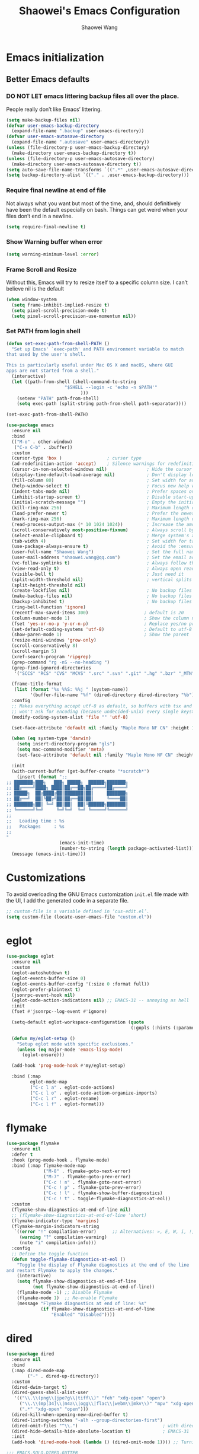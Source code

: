 #+AUTHOR: Shaowei Wang
#+TITLE: Shaowei's Emacs Configuration
#+PROPERTY: header-args:emacs-lisp :tangle ./config.el :mkdirp yes

* Emacs initialization

** Better Emacs defaults

*** DO NOT LET emacs littering backup files all over the place.

People really don’t like Emacs’ littering.

#+begin_src emacs-lisp
  (setq make-backup-files nil)
  (defvar user-emacs-backup-directory
    (expand-file-name ".backup" user-emacs-directory))
  (defvar user-emacs-autosave-directory
    (expand-file-name ".autosave" user-emacs-directory))
  (unless (file-directory-p user-emacs-backup-directory)
    (make-directory user-emacs-backup-directory t))
  (unless (file-directory-p user-emacs-autosave-directory)
    (make-directory user-emacs-autosave-directory t))
  (setq auto-save-file-name-transforms `((".*" ,user-emacs-autosave-directory t)))
  (setq backup-directory-alist `(("." . ,user-emacs-backup-directory)))

#+end_src

*** Require final newline at end of file

Not always what you want but most of the time, and, should
definitively have been the default especially on bash. Things can get
weird when your files don’t end in a newline.

#+begin_src emacs-lisp
  (setq require-final-newline t)
#+end_src

*** Show Warning buffer when error

#+begin_src emacs-lisp
  (setq warning-minimum-level :error)
#+end_src

*** Frame Scroll and Resize

Without this, Emacs will try to resize itself to a specific column
size. I can’t believe nil is the default

#+begin_src emacs-lisp
  (when window-system
    (setq frame-inhibit-implied-resize t)
    (setq pixel-scroll-precision-mode t)
    (setq pixel-scroll-precision-use-momentum nil))
#+end_src

*** Set PATH from login shell

#+begin_src emacs-lisp
(defun set-exec-path-from-shell-PATH ()
  "Set up Emacs' `exec-path' and PATH environment variable to match
that used by the user's shell.

This is particularly useful under Mac OS X and macOS, where GUI
apps are not started from a shell."
  (interactive)
  (let ((path-from-shell (shell-command-to-string
                      "$SHELL --login -c 'echo -n $PATH'"
                            )))
    (setenv "PATH" path-from-shell)
    (setq exec-path (split-string path-from-shell path-separator))))

(set-exec-path-from-shell-PATH)
#+end_src

#+begin_src emacs-lisp
  (use-package emacs
    :ensure nil
    :bind
    (("M-o" . other-window)
     ("C-x C-b" . ibuffer))
    :custom
    (cursor-type 'box )                 ; cursor type
    (ad-redefinition-action 'accept)    ; Silence warnings for redefinition
    (cursor-in-non-selected-windows nil)               ; Hide the cursor in inactive windows
    (display-time-default-load-average nil)            ; Don't display load average
    (fill-column 80)                                   ; Set width for automatic line breaks
    (help-window-select t)                             ; Focus new help windows when opened
    (indent-tabs-mode nil)                             ; Prefer spaces over tabs
    (inhibit-startup-screen t)                         ; Disable start-up screen
    (initial-scratch-message "")                       ; Empty the initial *scratch* buffer
    (kill-ring-max 256)                                ; Maximum length of kill ring
    (load-prefer-newer t)                              ; Prefer the newest version of a file
    (mark-ring-max 256)                                ; Maximum length of mark ring
    (read-process-output-max (* 10 1024 1024))         ; Increase the amount of data reads from the process
    (scroll-conservatively most-positive-fixnum)       ; Always scroll by one line
    (select-enable-clipboard t)                        ; Merge system's and Emacs' clipboard
    (tab-width 4)                                      ; Set width for tabs
    (use-package-always-ensure t)                      ; Avoid the :ensure keyword for each package
    (user-full-name "Shaowei Wang")                    ; Set the full name of the current user
    (user-mail-address "shaowei.wang@qq.com")          ; Set the email address of the current user
    (vc-follow-symlinks t)                             ; Always follow the symlinks
    (view-read-only t)                                 ; Always open read-only buffers in view-mode
    (visible-bell t)                                   ; Just need it
    (split-width-threshold nil)                        ; vertical splits are preferred
    (split-height-threshold nil)
    (create-lockfiles nil)                             ; No backup files
    (make-backup-files nil)                            ; No backup files
    (backup-inhibited t)                               ; No backup files
    (ring-bell-function 'ignore)
    (recentf-max-saved-items 300)                     ; default is 20
    (column-number-mode 1)                            ; Show the column number
    (fset 'yes-or-no-p 'y-or-n-p)                     ; Replace yes/no prompts with y/n
    (set-default-coding-systems 'utf-8)               ; Default to utf-8 encoding
    (show-paren-mode 1)                               ; Show the parent
    (resize-mini-windows 'grow-only)
    (scroll-conservatively 8)
    (scroll-margin 5)
    (xref-search-program 'ripgrep)
    (grep-command "rg -nS --no-heading ")
    (grep-find-ignored-directories
     '("SCCS" "RCS" "CVS" "MCVS" ".src" ".svn" ".git" ".hg" ".bzr" "_MTN" "_darcs" "{arch}" "node_modules" "build" "dist"))
    
    (frame-title-format
     (list (format "%s %%S: %%j " (system-name))
           '(buffer-file-name "%f" (dired-directory dired-directory "%b"))))
    :config
    ;; Makes everything accept utf-8 as default, so buffers with tsx and so
    ;; won't ask for encoding (because undecided-unix) every single keystroke
    (modify-coding-system-alist 'file "" 'utf-8)
    
    (set-face-attribute 'default nil :family "Maple Mono NF CN" :height 105)

    (when (eq system-type 'darwin)
      (setq insert-directory-program "gls")
      (setq mac-command-modifier 'meta)
      (set-face-attribute 'default nil :family "Maple Mono NF CN" :height 140))

    :init
    (with-current-buffer (get-buffer-create "*scratch*")
      (insert (format ";;
  ;; ███████╗███╗   ███╗ █████╗  ██████╗███████╗
  ;; ██╔════╝████╗ ████║██╔══██╗██╔════╝██╔════╝
  ;; █████╗  ██╔████╔██║███████║██║     ███████╗
  ;; ██╔══╝  ██║╚██╔╝██║██╔══██║██║     ╚════██║
  ;; ███████╗██║ ╚═╝ ██║██║  ██║╚██████╗███████║
  ;; ╚══════╝╚═╝     ╚═╝╚═╝  ╚═╝ ╚═════╝╚══════╝
  ;;
  ;;   Loading time : %s
  ;;   Packages     : %s
  ;;
  "
                      (emacs-init-time)
                      (number-to-string (length package-activated-list)))))
    (message (emacs-init-time)))

#+end_src

* Customizations

To avoid overloading the GNU Emacs customization =init.el= file made
with the UI, I add the generated code in a separate file.

#+begin_src emacs-lisp
  ;; custom-file is a variable defined in ‘cus-edit.el’.
  (setq custom-file (locate-user-emacs-file "custom.el"))
#+end_src

* eglot
#+begin_src emacs-lisp
  (use-package eglot
    :ensure nil
    :custom
    (eglot-autoshutdown t)
    (eglot-events-buffer-size 0)
    (eglot-events-buffer-config '(:size 0 :format full))
    (eglot-prefer-plaintext t)
    (jsonrpc-event-hook nil)
    (eglot-code-action-indications nil) ;; EMACS-31 -- annoying as hell
    :init
    (fset #'jsonrpc--log-event #'ignore)

    (setq-default eglot-workspace-configuration (quote
                                                 (:gopls (:hints (:parameterNames t)))))

    (defun my/eglot-setup ()
      "Setup eglot mode with specific exclusions."
      (unless (eq major-mode 'emacs-lisp-mode)
        (eglot-ensure)))

    (add-hook 'prog-mode-hook #'my/eglot-setup)

    :bind (:map
           eglot-mode-map
           ("C-c l a" . eglot-code-actions)
           ("C-c l o" . eglot-code-action-organize-imports)
           ("C-c l r" . eglot-rename)
           ("C-c l f" . eglot-format)))

#+end_src
* flymake
#+begin_src emacs-lisp
  (use-package flymake
    :ensure nil
    :defer t
    :hook (prog-mode-hook . flymake-mode)
    :bind (:map flymake-mode-map
                ("M-8" . flymake-goto-next-error)
                ("M-7" . flymake-goto-prev-error)
                ("C-c ! n" . flymake-goto-next-error)
                ("C-c ! p" . flymake-goto-prev-error)
                ("C-c ! l" . flymake-show-buffer-diagnostics)
                ("C-c ! t" . toggle-flymake-diagnostics-at-eol))
    :custom
    (flymake-show-diagnostics-at-end-of-line nil)
    ;; (flymake-show-diagnostics-at-end-of-line 'short)
    (flymake-indicator-type 'margins)
    (flymake-margin-indicators-string
     `((error "!" compilation-error)      ;; Alternatives: », E, W, i, !, ?)
       (warning "?" compilation-warning)
       (note "i" compilation-info)))
    :config
    ;; Define the toggle function
    (defun toggle-flymake-diagnostics-at-eol ()
      "Toggle the display of Flymake diagnostics at the end of the line
  and restart Flymake to apply the changes."
      (interactive)
      (setq flymake-show-diagnostics-at-end-of-line
            (not flymake-show-diagnostics-at-end-of-line))
      (flymake-mode -1) ;; Disable Flymake
      (flymake-mode 1)  ;; Re-enable Flymake
      (message "Flymake diagnostics at end of line: %s"
               (if flymake-show-diagnostics-at-end-of-line
                   "Enabled" "Disabled"))))

#+end_src
* dired

#+begin_src emacs-lisp
  (use-package dired
    :ensure nil
    :bind
    (:map dired-mode-map
          ("-" . dired-up-directory))
    :custom
    (dired-dwim-target t)
    (dired-guess-shell-alist-user
     '(("\\.\\(png\\|jpe?g\\|tiff\\)" "feh" "xdg-open" "open")
       ("\\.\\(mp[34]\\|m4a\\|ogg\\|flac\\|webm\\|mkv\\)" "mpv" "xdg-open" "open")
       (".*" "xdg-open" "open")))
    (dired-kill-when-opening-new-dired-buffer t)
    (dired-listing-switches "-alh --group-directories-first")
    (dired-omit-files "^\\.")                                ; with dired-omit-mode (C-x M-o)
    (dired-hide-details-hide-absolute-location t)            ; EMACS-31
    :init
    (add-hook 'dired-mode-hook (lambda () (dired-omit-mode 1)))) ;; Turning this ON also sets the C-x M-o binding.

  ;;; EMACS-SOLO-DIRED-GUTTER
  (use-package emacs-solo-dired-gutter
    :ensure nil
    :no-require t
    :defer t
    :init
    (setq emacs-solo-dired-gutter-enabled t)

    (defvar emacs-solo/dired-git-status-overlays nil
      "List of active overlays in Dired for Git status.")

    (defun emacs-solo/dired--git-status-face (code)
      "Return a cons cell (STATUS . FACE) for a given Git porcelain CODE."
      (let* ((git-status-untracked "??")
             (git-status-modified " M")
             (git-status-modified-alt "M ")
             (git-status-deleted "D ")
             (git-status-added "A ")
             (git-status-renamed "R ")
             (git-status-copied "C ")
             (git-status-ignored "!!")
             (status (cond
                      ((string-match-p "\\?\\?" code) git-status-untracked)
                      ((string-match-p "^ M" code) git-status-modified)
                      ((string-match-p "^M " code) git-status-modified-alt)
                      ((string-match-p "^D" code) git-status-deleted)
                      ((string-match-p "^A" code) git-status-added)
                      ((string-match-p "^R" code) git-status-renamed)
                      ((string-match-p "^C" code) git-status-copied)
                      ((string-match-p "\\!\\!" code) git-status-ignored)
                      (t "  ")))
             (face (cond
                    ((string= status git-status-ignored) 'shadow)
                    ((string= status git-status-untracked) 'warning)
                    ((string= status git-status-modified) 'font-lock-function-name-face)
                    ((string= status git-status-modified-alt) 'font-lock-function-name-face)
                    ((string= status git-status-deleted) 'error)
                    ((string= status git-status-added) 'success)
                    (t 'font-lock-keyword-face))))
        (cons status face)))

    (defun emacs-solo/dired-git-status-overlay ()
      "Overlay Git status indicators on the first column in Dired."
      (interactive)
      (require 'vc-git)
      (let ((git-root (ignore-errors (vc-git-root default-directory))))
        (when (and git-root
                   (not (file-remote-p default-directory))
                   emacs-solo-dired-gutter-enabled)
          (setq git-root (expand-file-name git-root))
          (let* ((git-status (vc-git--run-command-string nil "status" "--porcelain" "--ignored" "--untracked-files=normal"))
                 (status-map (make-hash-table :test 'equal)))
            (mapc #'delete-overlay emacs-solo/dired-git-status-overlays)
            (setq emacs-solo/dired-git-status-overlays nil)

            (dolist (line (split-string git-status "\n" t))
              (when (string-match "^\\(..\\) \\(.+\\)$" line)
                (let* ((code (match-string 1 line))
                       (file (match-string 2 line))
                       (fullpath (expand-file-name file git-root))
                       (status-face (emacs-solo/dired--git-status-face code)))
                  (puthash fullpath status-face status-map))))

            (save-excursion
              (goto-char (point-min))
              (while (not (eobp))
                (let* ((file (ignore-errors (expand-file-name (dired-get-filename nil t)))))
                  (when file
                    (setq file (if (file-directory-p file) (concat file "/") file))
                    (let* ((status-face (gethash file status-map (cons "  " 'font-lock-keyword-face)))
                           (status (car status-face))
                           (face (cdr status-face))
                           (status-str (propertize (format " %s " status) 'face face))
                           (ov (make-overlay (line-beginning-position) (1+ (line-beginning-position)))))
                      (overlay-put ov 'before-string status-str)
                      (push ov emacs-solo/dired-git-status-overlays))))
                (forward-line 1)))))))

    (add-hook 'dired-after-readin-hook #'emacs-solo/dired-git-status-overlay))


      ;;; EMACS-SOLO-DIRED-ICONS
  (use-package emacs-solo-dired-icons
    :ensure nil
    :no-require t
    :defer t
    :init
    (defvar emacs-solo/dired-icons-file-icons
      '(("el" . "📜")      ("rb" . "💎")      ("js" . "⚙️")      ("ts" . "⚙️")
        ("json" . "🗂️")    ("md" . "📝")      ("txt" . "📝")     ("html" . "🌐")
        ("css" . "🎨")     ("scss" . "🎨")    ("png" . "🖼️")    ("jpg" . "🖼️")
        ("jpeg" . "🖼️")   ("gif" . "🖼️")    ("svg" . "🖼️")    ("pdf" . "📄")
        ("zip" . "📦")     ("tar" . "📦")     ("gz" . "📦")      ("bz2" . "📦")
        ("7z" . "📦")      ("org" . "📝")    ("sh" . "💻")      ("c" . "🔧")
        ("h" . "📘")       ("cpp" . "➕")     ("hpp" . "📘")     ("py" . "🐍")
        ("java" . "☕")    ("go" . "🌍")      ("rs" . "💨")      ("php" . "🐘")
        ("pl" . "🐍")      ("lua" . "🎮")     ("ps1" . "🔧")     ("exe" . "⚡")
        ("dll" . "🔌")     ("bat" . "⚡")      ("yaml" . "⚙️")    ("toml" . "⚙️")
        ("ini" . "⚙️")     ("csv" . "📊")     ("xls" . "📊")     ("xlsx" . "📊")
        ("sql" . "🗄️")    ("log" . "📝")     ("apk" . "📱")     ("dmg" . "💻")
        ("iso" . "💿")     ("torrent" . "⏳") ("bak" . "🗃️")    ("tmp" . "⚠️")
        ("desktop" . "🖥️") ("md5" . "🔐")     ("sha256" . "🔐")  ("pem" . "🔐")
        ("sqlite" . "🗄️")  ("db" . "🗄️")
        ("mp3" . "🎶")     ("wav" . "🎶")     ("flac" . "🎶")
        ("ogg" . "🎶")     ("m4a" . "🎶")     ("mp4" . "🎬")     ("avi" . "🎬")
        ("mov" . "🎬")     ("mkv" . "🎬")     ("webm" . "🎬")    ("flv" . "🎬")
        ("ico" . "🖼️")     ("ttf" . "🔠")     ("otf" . "🔠")     ("eot" . "🔠")
        ("woff" . "🔠")    ("woff2" . "🔠")   ("epub" . "📚")    ("mobi" . "📚")
        ("azw3" . "📚")    ("fb2" . "📚")     ("chm" . "📚")     ("tex" . "📚")
        ("bib" . "📚")     ("apk" . "📱")     ("rar" . "📦")     ("xz" . "📦")
        ("zst" . "📦")     ("tar.xz" . "📦")  ("tar.zst" . "📦") ("tar.gz" . "📦")
        ("tgz" . "📦")     ("bz2" . "📦")     ("mpg" . "🎬")     ("webp" . "🖼️")
        ("flv" . "🎬")     ("3gp" . "🎬")     ("ogv" . "🎬")     ("srt" . "🔠")
        ("vtt" . "🔠")     ("cue" . "📀"))
      "Icons for specific file extensions in Dired.")

    (defun emacs-solo/dired-icons-icon-for-file (file)
      (if (file-directory-p file)
          "📁"
        (let* ((ext (file-name-extension file))
               (icon (and ext (assoc-default (downcase ext) emacs-solo/dired-icons-file-icons))))
          (or icon "📄"))))

    (defun emacs-solo/dired-icons-icons-regexp ()
      "Return a regexp that matches any icon we use."
      (let ((icons (mapcar #'cdr emacs-solo/dired-icons-file-icons)))
        (concat "^\\(" (regexp-opt (cons "📁" icons)) "\\) ")))

    (defun emacs-solo/dired-icons-add-icons ()
      "Add icons to filenames in Dired buffer."
      (when (derived-mode-p 'dired-mode)
        (let ((inhibit-read-only t)
              (icon-regex (emacs-solo/dired-icons-icons-regexp)))
          (save-excursion
            (goto-char (point-min))
            (while (not (eobp))
              (condition-case nil
                  (when-let* ((file (dired-get-filename nil t)))
                    (dired-move-to-filename)
                    (unless (looking-at-p icon-regex)
                      (insert (concat (emacs-solo/dired-icons-icon-for-file file) " "))))
                (error nil))  ;; gracefully skip invalid lines
              (forward-line 1))))))

    (add-hook 'dired-after-readin-hook #'emacs-solo/dired-icons-add-icons))


#+end_src

* elec pair and paren
#+begin_src emacs-lisp
  (use-package elec-pair
    :ensure nil
    :defer
    :hook (after-init-hook . electric-pair-mode))

  (use-package paren
    :ensure nil
    :hook (after-init-hook . show-paren-mode)
    :custom
    (show-paren-delay 0)
    (show-paren-style 'mixed)
    (show-paren-context-when-offscreen t)) ;; show matches within window splits


#+end_src
* proced
#+begin_src emacs-lisp
  (use-package proced
    :ensure nil
    :defer t
    :custom
    (proced-enable-color-flag t)
    (proced-tree-flag t)
    (proced-auto-update-flag 'visible)
    (proced-auto-update-interval 1)
    (proced-descent t)
    (proced-filter 'user) ;; We can change interactively with `s'
    :config
    (add-hook 'proced-mode-hook
              (lambda ()
                (proced-toggle-auto-update 1))))

#+end_src
* isearch
#+begin_src emacs-lisp
  (use-package isearch
    :ensure nil
    :config
    (setq isearch-lazy-count t)
    (setq lazy-count-prefix-format "(%s/%s) ")
    (setq lazy-count-suffix-format nil)
    (setq search-whitespace-regexp ".*?"))

#+end_src

* org mode

#+begin_src emacs-lisp
  (use-package org
    :ensure nil
    :defer t
    :mode ("\\.org\\'" . org-mode)
    :config
    (setq
     ;; Start collapsed for speed
     org-startup-folded t

     ;; Edit settings
     org-auto-align-tags nil
     org-tags-column 0
     org-catch-invisible-edits 'show-and-error
     org-special-ctrl-a/e t
     org-insert-heading-respect-content t

     ;; Org styling, hide markup etc.
     org-hide-emphasis-markers t
     org-pretty-entities t

     ;; Agenda styling
     org-agenda-tags-column 0
     org-agenda-block-separator ?─
     org-agenda-time-grid
     '((daily today require-timed)
       (800 1000 1200 1400 1600 1800 2000)
       " ┄┄┄┄┄ " "┄┄┄┄┄┄┄┄┄┄┄┄┄┄┄")
     org-agenda-current-time-string
     "◀── now ─────────────────────────────────────────────────")

    ;; Ellipsis styling
    (setq org-ellipsis " ▼ ")
    (set-face-attribute 'org-ellipsis nil :inherit 'default :box nil))


#+end_src

* uniquify

unique buffer names dependent on file name

#+begin_src emacs-lisp
  (use-package uniquify
    :ensure nil
    :config
    (setq uniquify-buffer-name-style 'forward)
    (setq uniquify-strip-common-suffix t)
    (setq uniquify-after-kill-buffer-p t))

#+end_src

* bookmark+

#+begin_src emacs-lisp
  (use-package bookmark+
    :ensure nil
    :demand t
    :load-path "site-lisp/bookmarkplus")
#+end_src

* icicles

#+begin_src emacs-lisp
  (use-package icicles
     :ensure nil
     :demand t
     :after bookmark+
     :load-path "site-lisp/icicles"
     :config (icy-mode))
#+end_src

* Load customize file

KEEP THIS AT LAST!!!

#+begin_src emacs-lisp
  (when (file-exists-p custom-file)
    (load custom-file))
#+end_src
